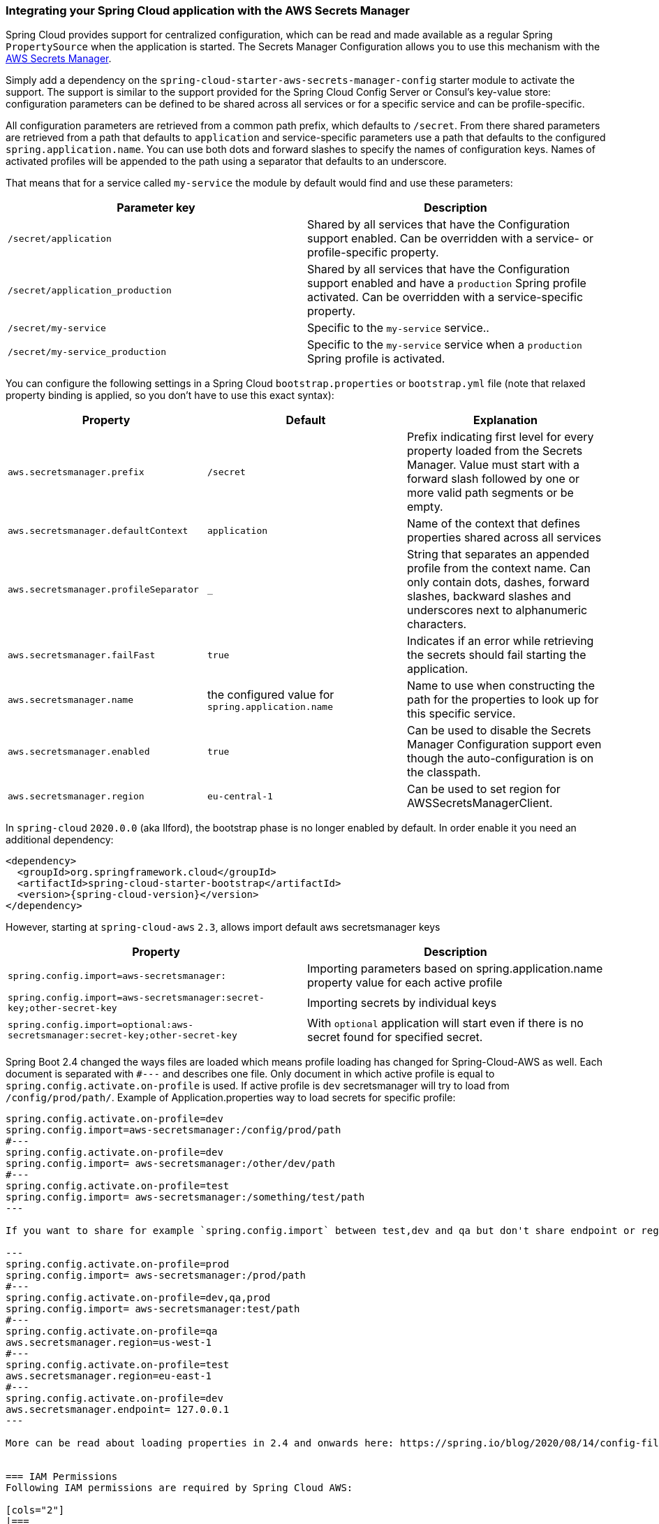 === Integrating your Spring Cloud application with the AWS Secrets Manager

Spring Cloud provides support for centralized configuration, which can be read and made available as a regular Spring
`PropertySource` when the application is started. The Secrets Manager Configuration allows you to use this mechanism
with the https://docs.aws.amazon.com/secretsmanager/latest/userguide/intro.html[AWS Secrets Manager].

Simply add a dependency on the `spring-cloud-starter-aws-secrets-manager-config` starter module to activate the support.
The support is similar to the support provided for the Spring Cloud Config Server or Consul's key-value store:
configuration parameters can be defined to be shared across all services or for a specific service and can be
profile-specific.

All configuration parameters are retrieved from a common path prefix, which defaults to `/secret`. From there shared
parameters are retrieved from a path that defaults to `application` and service-specific parameters use a path that
defaults to the configured `spring.application.name`. You can use both dots and forward slashes to specify the names
of configuration keys. Names of activated profiles will be appended to the path using a separator that defaults to an
underscore.

That means that for a service called `my-service` the module by default would find and use these parameters:
[cols="2*", options="header"]
|===
|Parameter key
|Description

|`/secret/application`
|Shared by all services that have the Configuration support enabled. Can be overridden with a service- or profile-specific property.

|`/secret/application_production`
|Shared by all services that have the Configuration support enabled and have a `production` Spring profile activated.
Can be overridden with a service-specific property.

|`/secret/my-service`
|Specific to the `my-service` service..

|`/secret/my-service_production`
|Specific to the `my-service` service when a `production` Spring profile is activated.
|===

You can configure the following settings in a Spring Cloud `bootstrap.properties` or `bootstrap.yml` file
(note that relaxed property binding is applied, so you don't have to use this exact syntax):
[cols="3*", options="header"]
|===
|Property
|Default
|Explanation

|`aws.secretsmanager.prefix`
|`/secret`
|Prefix indicating first level for every property loaded from the Secrets Manager.
Value must start with a forward slash followed by one or more valid path segments or be empty.

|`aws.secretsmanager.defaultContext`
|`application`
|Name of the context that defines properties shared across all services

|`aws.secretsmanager.profileSeparator`
|`_`
|String that separates an appended profile from the context name. Can only contain
dots, dashes, forward slashes, backward slashes and underscores next to alphanumeric characters.

|`aws.secretsmanager.failFast`
|`true`
|Indicates if an error while retrieving the secrets should fail starting the application.

|`aws.secretsmanager.name`
|the configured value for `spring.application.name`
|Name to use when constructing the path for the properties to look up for this specific service.

|`aws.secretsmanager.enabled`
|`true`
|Can be used to disable the Secrets Manager Configuration support even though the auto-configuration is on the classpath.

|`aws.secretsmanager.region`
|`eu-central-1`
|Can be used to set region for AWSSecretsManagerClient.
|===

In `spring-cloud` `2020.0.0` (aka Ilford), the bootstrap phase is no longer enabled by default. In order
enable it you need an additional dependency:

[source,xml,indent=0]
----
<dependency>
  <groupId>org.springframework.cloud</groupId>
  <artifactId>spring-cloud-starter-bootstrap</artifactId>
  <version>{spring-cloud-version}</version>
</dependency>
----

However, starting at `spring-cloud-aws` `2.3`, allows import default aws secretsmanager keys
[cols="2*", options="header"]
|===
|Property
|Description

|`spring.config.import=aws-secretsmanager:`
|Importing parameters based on spring.application.name property value for each active profile

|`spring.config.import=aws-secretsmanager:secret-key;other-secret-key`
|Importing secrets by individual keys

|`spring.config.import=optional:aws-secretsmanager:secret-key;other-secret-key`
|With `optional` application will start even if there is no secret found for specified secret.
|===

Spring Boot 2.4 changed the ways files are loaded which means profile loading has changed for Spring-Cloud-AWS as well.
Each document is separated with `#---` and describes one file. Only document in which active profile is equal to `spring.config.activate.on-profile` is used.
If active profile is `dev` secretsmanager will try to load from `/config/prod/path/`.
Example of Application.properties way to load secrets for specific profile:

----
spring.config.activate.on-profile=dev
spring.config.import=aws-secretsmanager:/config/prod/path
#---
spring.config.activate.on-profile=dev
spring.config.import= aws-secretsmanager:/other/dev/path
#---
spring.config.activate.on-profile=test
spring.config.import= aws-secretsmanager:/something/test/path
---

If you want to share for example `spring.config.import` between test,dev and qa but don't share endpoint or region configuration something like this can be done.

---
spring.config.activate.on-profile=prod
spring.config.import= aws-secretsmanager:/prod/path
#---
spring.config.activate.on-profile=dev,qa,prod
spring.config.import= aws-secretsmanager:test/path
#---
spring.config.activate.on-profile=qa
aws.secretsmanager.region=us-west-1
#---
spring.config.activate.on-profile=test
aws.secretsmanager.region=eu-east-1
#---
spring.config.activate.on-profile=dev
aws.secretsmanager.endpoint= 127.0.0.1
---

More can be read about loading properties in 2.4 and onwards here: https://spring.io/blog/2020/08/14/config-file-processing-in-spring-boot-2-4


=== IAM Permissions
Following IAM permissions are required by Spring Cloud AWS:

[cols="2"]
|===
|  Get secret value:
| `secretsmanager:GetSecretValue`


|===

Sample IAM policy granting access to Secret manager:

[source,json,indent=0]
----
{
    "Version": "2012-10-17",
    "Statement": [
        {
            "Effect": "Allow",
            "Action": "secretsmanager:GetSecretValue",
            "Resource": "yourArn"
        }
    ]
}
----
